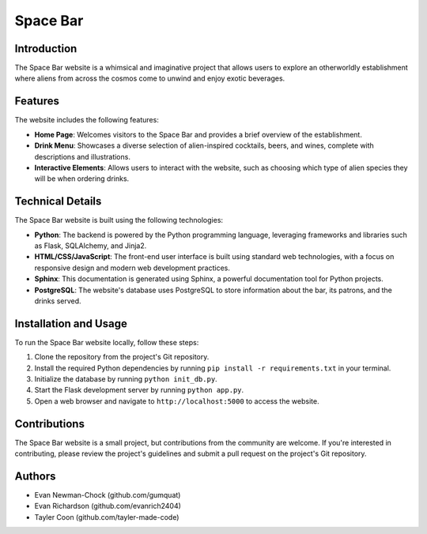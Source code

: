 =======================
Space Bar
=======================

Introduction
============

The Space Bar website is a whimsical and imaginative project that allows users to explore an otherworldly establishment where aliens from across the cosmos come to unwind and enjoy exotic beverages.

Features
========

The website includes the following features:

- **Home Page**: Welcomes visitors to the Space Bar and provides a brief overview of the establishment.
- **Drink Menu**: Showcases a diverse selection of alien-inspired cocktails, beers, and wines, complete with descriptions and illustrations.
- **Interactive Elements**: Allows users to interact with the website, such as choosing which type of alien species they will be when ordering drinks.

Technical Details
=================

The Space Bar website is built using the following technologies:

- **Python**: The backend is powered by the Python programming language, leveraging frameworks and libraries such as Flask, SQLAlchemy, and Jinja2.
- **HTML/CSS/JavaScript**: The front-end user interface is built using standard web technologies, with a focus on responsive design and modern web development practices.
- **Sphinx**: This documentation is generated using Sphinx, a powerful documentation tool for Python projects.
- **PostgreSQL**: The website's database uses PostgreSQL to store information about the bar, its patrons, and the drinks served.

Installation and Usage
======================

To run the Space Bar website locally, follow these steps:

1. Clone the repository from the project's Git repository.
2. Install the required Python dependencies by running ``pip install -r requirements.txt`` in your terminal.
3. Initialize the database by running ``python init_db.py``.
4. Start the Flask development server by running ``python app.py``.
5. Open a web browser and navigate to ``http://localhost:5000`` to access the website.

Contributions
=============

The Space Bar website is a small project, but contributions from the community are welcome. If you're interested in contributing, please review the project's guidelines and submit a pull request on the project's Git repository.

Authors
=======

- Evan Newman-Chock (github.com/gumquat)
- Evan Richardson (github.com/evanrich2404)
- Tayler Coon (github.com/tayler-made-code)